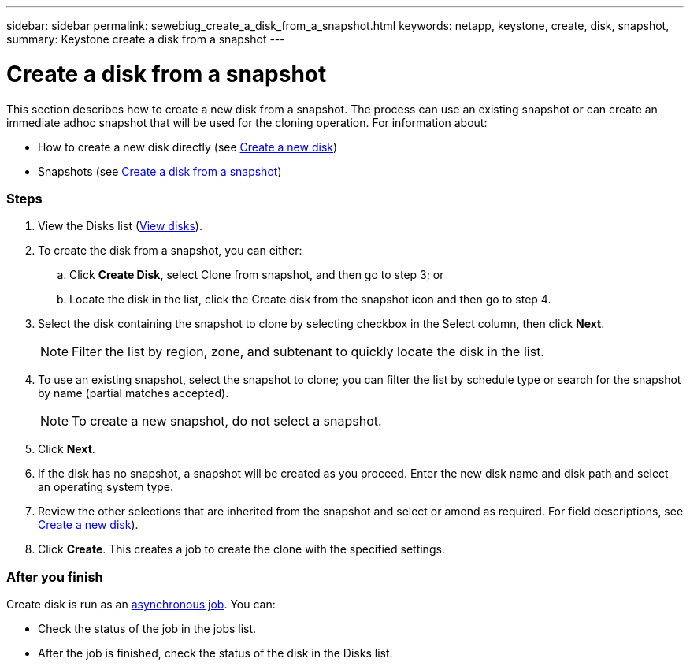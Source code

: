 ---
sidebar: sidebar
permalink: sewebiug_create_a_disk_from_a_snapshot.html
keywords: netapp, keystone, create, disk, snapshot,
summary: Keystone create a disk from a snapshot
---

= Create a disk from a snapshot
:hardbreaks:
:nofooter:
:icons: font
:linkattrs:
:imagesdir: ./media/

//
// This file was created with NDAC Version 2.0 (August 17, 2020)
//
// 2020-10-20 10:59:39.581938
//

[.lead]
This section describes how to create a new disk from a snapshot. The process can use an existing snapshot or can create an immediate adhoc snapshot that will be used for the cloning operation. For information about:

* How to create a new disk directly (see link:sewebiug_create_a_new_disk.html#create-a-new-disk[Create a new disk])
* Snapshots (see link:sewebiug_view_disks.html#[Create a disk from a snapshot])

=== Steps

. View the Disks list (link:sewebiug_view_disks.html#view-disks[View disks]).
. To create the disk from a snapshot, you can either:
.. Click *Create Disk*, select Clone from snapshot, and then go to step 3; or
.. Locate the disk in the list, click the Create disk from the snapshot icon and then go to step 4.
. Select the disk containing the snapshot to clone by selecting checkbox in the Select column, then click *Next*.
+
[NOTE]
Filter the list by region, zone, and subtenant to quickly locate the disk in the list.

+
. To use an existing snapshot, select the snapshot to clone; you can filter the list by schedule type or search for the snapshot by name (partial matches accepted).
+
[NOTE]
To create a new snapshot, do not select a snapshot.

+
. Click *Next*.
. If the disk has no snapshot, a snapshot will be created as you proceed. Enter the new disk name and disk path and select an operating system type.
. Review the other selections that are inherited from the snapshot and select or amend as required. For field descriptions, see link:sewebiug_create_a_new_disk.html#create-a-new-disk[Create a new disk]).
. Click *Create*. This creates a job to create the clone with the specified settings.

=== After you finish

Create disk is run as an link:sewebiug_billing_accounts,_subscriptions,_services,_and_performance.html#disaster-recovery—asynchronous[asynchronous job]. You can:

* Check the status of the job in the jobs list.
* After the job is finished, check the status of the disk in the Disks list.
